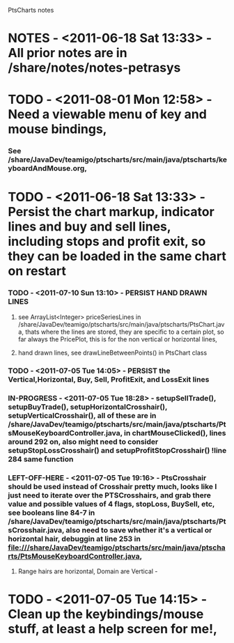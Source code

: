 PtsCharts notes

* NOTES - <2011-06-18 Sat 13:33> - All prior notes are in /share/notes/notes-petrasys

* TODO - <2011-08-01 Mon 12:58> - Need a viewable menu of key and mouse bindings,
*** See /share/JavaDev/teamigo/ptscharts/src/main/java/ptscharts/keyboardAndMouse.org, 


* TODO - <2011-06-18 Sat 13:33> - Persist the chart markup, indicator lines and buy and sell lines, including stops and profit exit, so they can be loaded in the same chart on restart
*** TODO - <2011-07-10 Sun 13:10> - PERSIST HAND DRAWN LINES
***** see ArrayList<Integer> priceSeriesLines in /share/JavaDev/teamigo/ptscharts/src/main/java/ptscharts/PtsChart.java, thats where the lines are stored, they are specific to a certain plot, so far always the PricePlot, this is for the non vertical or horizontal lines,
***** hand drawn lines, see drawLineBetweenPoints() in PtsChart class

*** TODO - <2011-07-05 Tue 14:05> - PERSIST the Vertical,Horizontal, Buy, Sell, ProfitExit, and LossExit lines
*** IN-PROGRESS - <2011-07-05 Tue 18:28> - setupSellTrade(), setupBuyTrade(), setupHorizontalCrosshair(), setupVerticalCrosshair(), all of these are in /share/JavaDev/teamigo/ptscharts/src/main/java/ptscharts/PtsMouseKeyboardController.java, in chartMouseClicked(), lines around 292 on, also might need to consider setupStopLossCrosshair() and setupProfitStopCrosshair() !line 284 same function
*** LEFT-OFF-HERE - <2011-07-05 Tue 19:16> - PtsCrosshair should be used instead of Crosshair pretty much, looks like I just need to iterate over the PTSCrosshairs, and grab there value and possible values of 4 flags, stopLoss, BuySell, etc, see booleans line 84-7 in /share/JavaDev/teamigo/ptscharts/src/main/java/ptscharts/PtsCrosshair.java, also need to save whether it's a vertical or horizontal hair, debuggin at line 253 in file:///share/JavaDev/teamigo/ptscharts/src/main/java/ptscharts/PtsMouseKeyboardController.java,
***** Range hairs are horizontal, Domain are Vertical -

* TODO - <2011-07-05 Tue 14:15> - Clean up the keybindings/mouse stuff, at least a help screen for me!,
